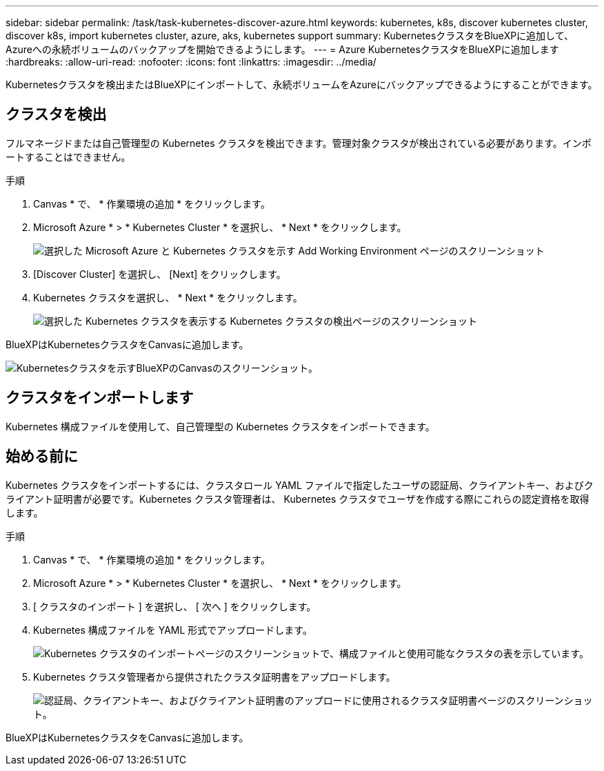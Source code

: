 ---
sidebar: sidebar 
permalink: /task/task-kubernetes-discover-azure.html 
keywords: kubernetes, k8s, discover kubernetes cluster, discover k8s, import kubernetes cluster, azure, aks, kubernetes support 
summary: KubernetesクラスタをBlueXPに追加して、Azureへの永続ボリュームのバックアップを開始できるようにします。 
---
= Azure KubernetesクラスタをBlueXPに追加します
:hardbreaks:
:allow-uri-read: 
:nofooter: 
:icons: font
:linkattrs: 
:imagesdir: ../media/


[role="lead"]
Kubernetesクラスタを検出またはBlueXPにインポートして、永続ボリュームをAzureにバックアップできるようにすることができます。



== クラスタを検出

フルマネージドまたは自己管理型の Kubernetes クラスタを検出できます。管理対象クラスタが検出されている必要があります。インポートすることはできません。

.手順
. Canvas * で、 * 作業環境の追加 * をクリックします。
. Microsoft Azure * > * Kubernetes Cluster * を選択し、 * Next * をクリックします。
+
image:screenshot-discover-kubernetes-aks.png["選択した Microsoft Azure と Kubernetes クラスタを示す Add Working Environment ページのスクリーンショット"]

. [Discover Cluster] を選択し、 [Next] をクリックします。
. Kubernetes クラスタを選択し、 * Next * をクリックします。
+
image:screenshot-k8s-aks-discover.png["選択した Kubernetes クラスタを表示する Kubernetes クラスタの検出ページのスクリーンショット"]



BlueXPはKubernetesクラスタをCanvasに追加します。

image:screenshot-k8s-aks-canvas.png["Kubernetesクラスタを示すBlueXPのCanvasのスクリーンショット。"]



== クラスタをインポートします

Kubernetes 構成ファイルを使用して、自己管理型の Kubernetes クラスタをインポートできます。



== 始める前に

Kubernetes クラスタをインポートするには、クラスタロール YAML ファイルで指定したユーザの認証局、クライアントキー、およびクライアント証明書が必要です。Kubernetes クラスタ管理者は、 Kubernetes クラスタでユーザを作成する際にこれらの認定資格を取得します。

.手順
. Canvas * で、 * 作業環境の追加 * をクリックします。
. Microsoft Azure * > * Kubernetes Cluster * を選択し、 * Next * をクリックします。
. [ クラスタのインポート ] を選択し、 [ 次へ ] をクリックします。
. Kubernetes 構成ファイルを YAML 形式でアップロードします。
+
image:screenshot-k8s-aks-import-1.png["Kubernetes クラスタのインポートページのスクリーンショットで、構成ファイルと使用可能なクラスタの表を示しています。"]

. Kubernetes クラスタ管理者から提供されたクラスタ証明書をアップロードします。
+
image:screenshot-k8s-aks-import-2.png["認証局、クライアントキー、およびクライアント証明書のアップロードに使用されるクラスタ証明書ページのスクリーンショット。"]



BlueXPはKubernetesクラスタをCanvasに追加します。
